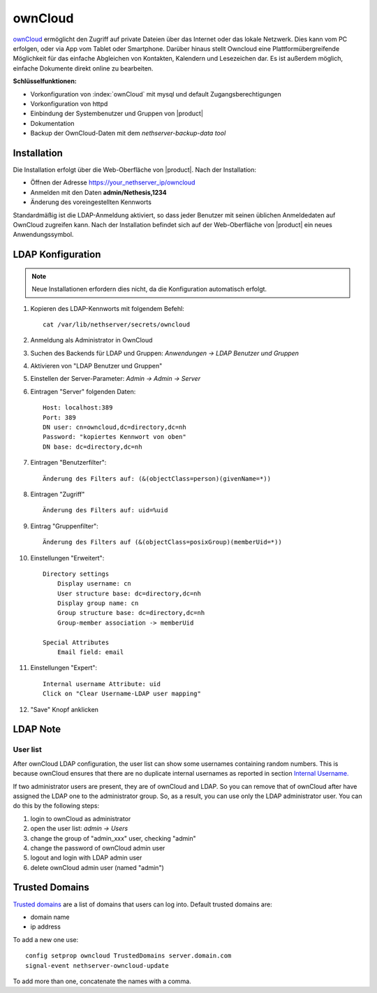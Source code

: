 ========
ownCloud
========

`ownCloud <http://owncloud.org/>`_ ermöglicht den Zugriff auf private Dateien über das Internet 
oder das lokale Netzwerk. Dies kann vom PC erfolgen, oder via App vom Tablet oder Smartphone.
Darüber hinaus stellt Owncloud eine Plattformübergreifende Möglichkeit für das einfache Abgleichen 
von Kontakten, Kalendern und Lesezeichen dar. Es ist außerdem möglich, einfache Dokumente direkt 
online zu bearbeiten.


**Schlüsselfunktionen:**

* Vorkonfiguration von :index:`ownCloud` mit mysql und default Zugangsberechtigungen
* Vorkonfiguration von httpd 
* Einbindung der Systembenutzer und Gruppen von |product|
* Dokumentation
* Backup der OwnCloud-Daten mit dem *nethserver-backup-data tool*


Installation
============

Die Installation erfolgt über die Web-Oberfläche von  |product|.
Nach der Installation:

* Öffnen der Adresse https://your_nethserver_ip/owncloud
* Anmelden mit den Daten **admin/Nethesis,1234**
* Änderung des voreingestellten Kennworts

Standardmäßig ist die LDAP-Anmeldung aktiviert, so dass jeder Benutzer mit seinen üblichen
Anmeldedaten auf OwnCloud zugreifen kann.
Nach der Installation befindet sich auf der Web-Oberfläche von |product| ein neues Anwendungssymbol.

LDAP Konfiguration
==================

.. note:: Neue Installationen erfordern dies nicht, da die Konfiguration automatisch erfolgt.

#. Kopieren des LDAP-Kennworts mit folgendem Befehl: ::

    cat /var/lib/nethserver/secrets/owncloud

#. Anmeldung als Administrator in OwnCloud 
#. Suchen des Backends für LDAP und Gruppen: *Anwendungen -> LDAP Benutzer und Gruppen*
#. Aktivieren von "LDAP Benutzer und Gruppen"
#. Einstellen der Server-Parameter: *Admin -> Admin -> Server*
#. Eintragen "Server" folgenden Daten: ::

    Host: localhost:389
    Port: 389
    DN user: cn=owncloud,dc=directory,dc=nh
    Password: "kopiertes Kennwort von oben"
    DN base: dc=directory,dc=nh

#. Eintragen "Benutzerfilter": ::

    Änderung des Filters auf: (&(objectClass=person)(givenName=*))

#. Eintragen "Zugriff" ::

    Änderung des Filters auf: uid=%uid

#. Eintrag "Gruppenfilter": ::

    Änderung des Filters auf (&(objectClass=posixGroup)(memberUid=*))

#. Einstellungen "Erweitert": ::

    Directory settings
        Display username: cn
        User structure base: dc=directory,dc=nh
        Display group name: cn
        Group structure base: dc=directory,dc=nh
        Group-member association -> memberUid

    Special Attributes
        Email field: email

#. Einstellungen "Expert": ::

    Internal username Attribute: uid
    Click on "Clear Username-LDAP user mapping" 

#. "Save" Knopf anklicken

LDAP Note
=========


User list
---------

After ownCloud LDAP configuration, the user list can show some usernames containing random numbers.
This is because ownCloud ensures that there are no duplicate internal usernames as reported in section `Internal Username. <http://doc.owncloud.org/server/6.0/admin_manual/configuration/auth_ldap.html#expert-settings>`_

If two administrator users are present, they are of ownCloud and LDAP. So you can remove that of ownCloud after have assigned the LDAP one to the administrator group. So, as a result, you can use only the LDAP administrator user. You can do this by the following steps:

#. login to ownCloud as administrator
#. open the user list: *admin -> Users*
#. change the group of "admin_xxx" user, checking "admin"
#. change the password of ownCloud admin user
#. logout and login with LDAP admin user
#. delete ownCloud admin user (named "admin")


Trusted Domains
===============

`Trusted domains <https://doc.owncloud.org/server/7.0/admin_manual/configuration/config_sample_php_parameters.html>`_ are a list of domains that users can log into. Default trusted domains are:

* domain name
* ip address

To add a new one use: ::

    config setprop owncloud TrustedDomains server.domain.com
    signal-event nethserver-owncloud-update

To add more than one, concatenate the names with a comma.

